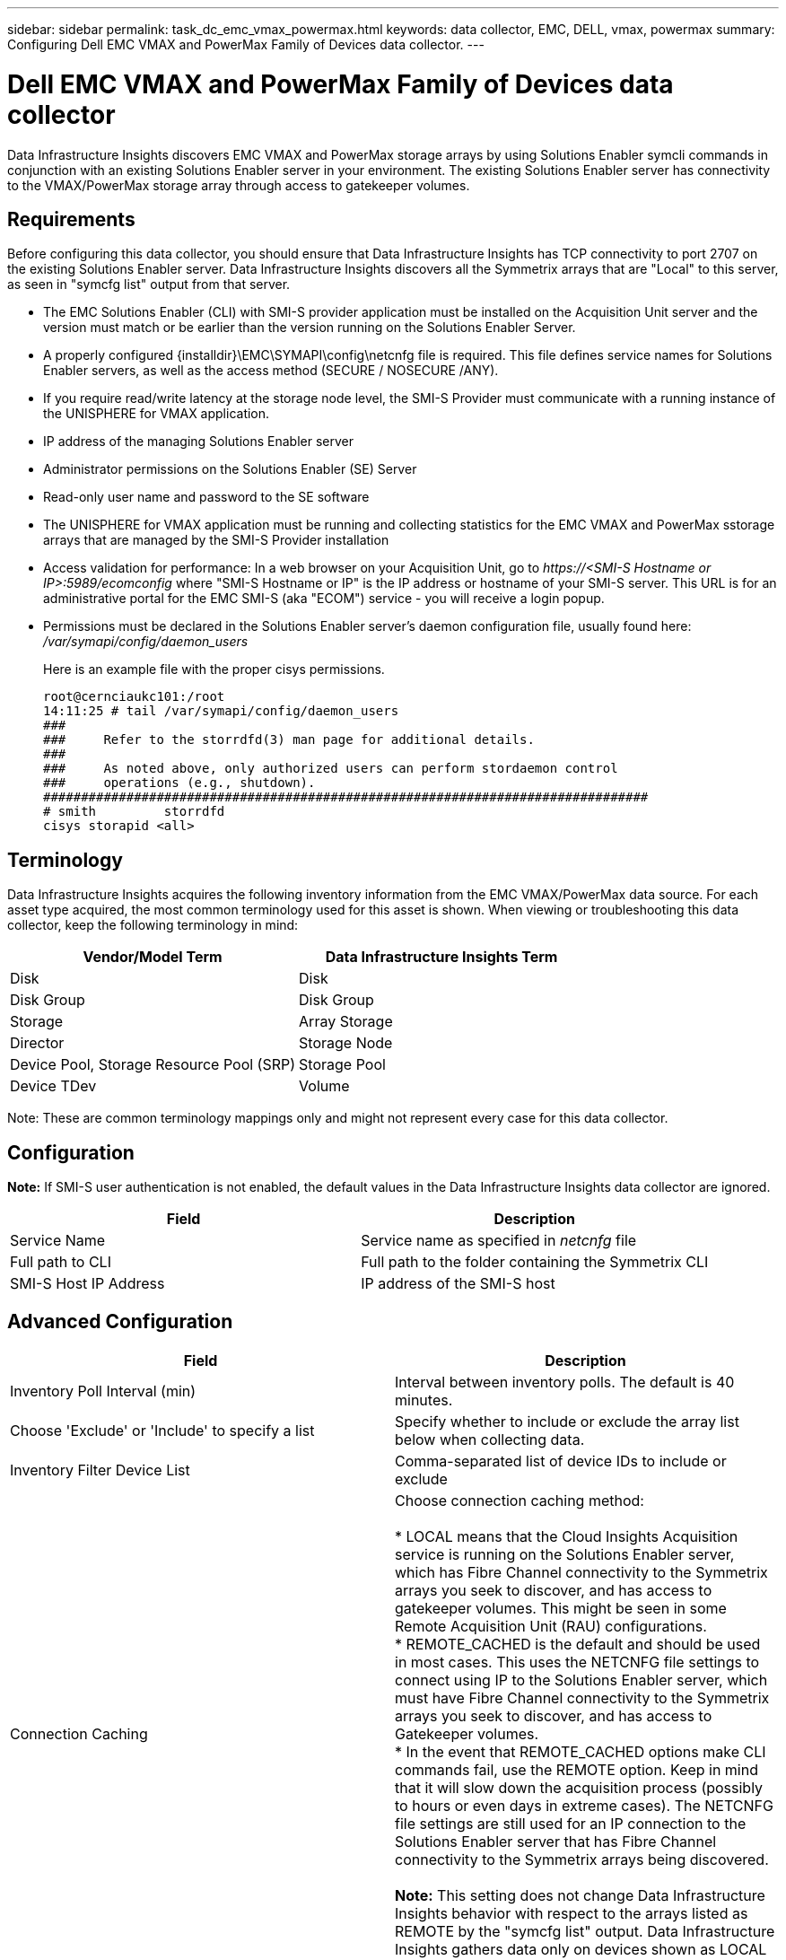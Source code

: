 ---
sidebar: sidebar
permalink: task_dc_emc_vmax_powermax.html
keywords: data collector, EMC, DELL, vmax, powermax
summary: Configuring Dell EMC VMAX and PowerMax Family of Devices data collector.
---

=  Dell EMC VMAX and PowerMax Family of Devices data collector
:toc: macro
:hardbreaks:
:toclevels: 1
:nofooter:
:icons: font
:linkattrs:
:imagesdir: ./media/

[.lead]
Data Infrastructure Insights discovers EMC VMAX and PowerMax storage arrays by using Solutions Enabler symcli commands in conjunction with an existing Solutions Enabler server in your environment. The existing Solutions Enabler server has connectivity to the VMAX/PowerMax storage array through access to gatekeeper volumes. 

== Requirements

Before configuring this data collector, you should ensure that Data Infrastructure Insights has TCP connectivity to port 2707 on the existing Solutions Enabler server. Data Infrastructure Insights discovers all the Symmetrix arrays that are "Local" to this server, as seen in "symcfg list" output from that server. 

* The EMC Solutions Enabler (CLI) with SMI-S provider application must be installed on the Acquisition Unit server and the version must match or be earlier than the version running on the Solutions Enabler Server.  
* A properly configured {installdir}\EMC\SYMAPI\config\netcnfg file is required. This file defines service names for Solutions Enabler servers, as well as the access method (SECURE / NOSECURE /ANY). 
* If you require read/write latency at the storage node level, the SMI-S Provider must communicate with a running instance of the UNISPHERE for VMAX application.
* IP address of the managing Solutions Enabler server
* Administrator permissions on the Solutions Enabler (SE) Server
* Read-only user name and password to the SE software

* The UNISPHERE for VMAX application must be running and collecting statistics for the EMC VMAX and PowerMax sstorage arrays that are managed by the SMI-S Provider installation
* Access validation for performance: In a web browser on your Acquisition Unit, go to _\https://<SMI-S Hostname or IP>:5989/ecomconfig_ where "SMI-S Hostname or IP" is the IP address or hostname of your SMI-S server. This URL is for an administrative portal for the EMC SMI-S (aka "ECOM") service - you will receive a login popup. 

* Permissions must be declared in the Solutions Enabler server's daemon configuration file, usually found here: _/var/symapi/config/daemon_users_
+
Here is an example file with the proper cisys permissions.

 root@cernciaukc101:/root
 14:11:25 # tail /var/symapi/config/daemon_users 
 ###
 ###     Refer to the storrdfd(3) man page for additional details.
 ###
 ###     As noted above, only authorized users can perform stordaemon control
 ###     operations (e.g., shutdown).
 ################################################################################
 # smith         storrdfd
 cisys storapid <all>

== Terminology

Data Infrastructure Insights acquires the following inventory information from the EMC VMAX/PowerMax data source. For each asset type acquired, the most common terminology used for this asset is shown. When viewing or troubleshooting this data collector, keep the following terminology in mind:

[cols=2*, options="header", cols"50,50"]
|===
|Vendor/Model Term|Data Infrastructure Insights Term 
|Disk|Disk
|Disk Group|Disk Group 
|Storage|Array 	Storage
|Director|Storage Node
|Device Pool, Storage Resource Pool (SRP)|Storage Pool
|Device TDev|Volume
|===

Note: These are common terminology mappings only and might not represent every case for this data collector. 

== Configuration

*Note:* If SMI-S user authentication is not enabled, the default values in the Data Infrastructure Insights data collector are ignored. 


[cols=2*, options="header", cols"50,50"]
|===
|Field|Description
|Service Name|Service name as specified in _netcnfg_ file 
|Full path to CLI|Full path to the folder containing the Symmetrix CLI 
|SMI-S Host IP Address| IP address of the SMI-S host
|===

== Advanced Configuration

[cols=2*, options="header", cols"50,50"]
|===
|Field|Description
|Inventory Poll Interval (min)|Interval between inventory polls. The default is 40 minutes. 
|Choose 'Exclude' or 'Include' to specify a list|Specify whether to include or exclude the array list below when collecting data.
|Inventory Filter Device List|Comma-separated list of device IDs to include or exclude 
|Connection Caching|Choose connection caching method:

* LOCAL means that the Cloud  Insights Acquisition service is running on the Solutions Enabler server, which has Fibre Channel connectivity to the Symmetrix arrays you seek to discover, and has access to gatekeeper volumes. This might be seen in some Remote Acquisition Unit (RAU) configurations.
* REMOTE_CACHED is the default and should be used in most cases. This uses the NETCNFG file settings to connect using IP to the Solutions Enabler server, which must have Fibre Channel connectivity to the Symmetrix arrays you seek to discover, and has access to Gatekeeper volumes.
* In the event that REMOTE_CACHED options make CLI commands fail, use the REMOTE option. Keep in mind that it will slow down the acquisition process (possibly to hours or even days in extreme cases). The NETCNFG file settings are still used for an IP connection to the Solutions Enabler server that has Fibre Channel connectivity to the Symmetrix arrays being discovered.

*Note:* This setting does not change Data Infrastructure Insights behavior with respect to the arrays listed as REMOTE by the "symcfg list" output. Data Infrastructure Insights gathers data only on devices shown as LOCAL by this command.

|SMI-S Protocol|Protocol used to connect to the SMI-S provider. Also displays the default port used.
|Override SMIS-Port|If blank, use the default port in the Connection Type field, otherwise enter the connection port to use

//|CLI Timeout (sec)|CLI process timeout (default 7200 seconds)
//|SMI-S Host IP|IP address of the SMI-S Provider Host
//|SMI-S Port|Port used by SMI-S Provider Host 
//|SMI-S Namespace|Interoperability namespace that the SMI-S provider is configured to use 
|SMI-S User Name|User name for the SMI-S Provider Host
|SMI-S Password|User name for the SMI-S Provider Host
|Performance Polling Interval (sec) |Interval between performance polls (default 1000 seconds)
|hoose 'Exclude' or 'Include' to specify a list| Specify whether to include or exclude the array list below when collecting performance data
|Performance Filter Device List|Comma-separated list of device IDs to include or exclude
//|RPO Polling Interval (sec)|Interval between RPO polls (default 300 seconds) 
|===


== Troubleshooting
Some things to try if you encounter problems with this data collector:

[cols=2*, options="header", cols"50,50"]
|===
|Problem:|Try this:
|Error: The feature being requested is not currently licensed
|Install the SYMAPI server license.
|Error: No devices were found
|Make sure Symmetrix devices are configured to be managed by the the Solutions Enabler server:
  - Run symcfg list -v to see the list of configured Symmetrix devices.
|Error: A requested network service was not found in the service file
|Make sure the Solutions Enabler Service Name is defined the netcnfg file for Solutions Enabler. This file is usually located under SYMAPI\config\ in the Solutions Enabler client installation.
|Error: The remote client/server handshake failed
|Check the most recent storsrvd.log* files on the Solutions Enabler host we are trying to discover.
|Error: Common name in client certificate not valid
|Edit the _hosts_ file on the Solutions Enabler server so that the Acquisition Unit's hostname resolves to the IP address as reported in the storsrvd.log on the Solutions Enabler server.
|Error: The function could not obtain memory
|Make sure there is enough free memory available in the system to execute Solutions Enabler
|Error: Solutions Enabler was unable to serve all data required.
|Investigate the health status and load profile of Solutions Enabler
|Error:
•	The "symcfg list -tdev" CLI command may return incorrect data when collected with Solutions Enabler 7.x from a Solutions Enabler server 8.x.
•	The "symcfg list -srp" CLI command may return incorrect data when collected with Solutions Enabler 8.1.0 or earlier from a Solutions Enabler server 8.3 or later.
|Be sure you are using the same Solutions Enabler major release 
|I'm seeing data collection errors with the message: "unknown code"
|You may see this message if permissions are not declared in the Solutions Enabler server's daemon configuration file (see the <<requirements, Requirements>> above.) This assumes your SE client version matches your SE server version.

This error may also occur if the _cisys_ user (which executes Solutions Enabler commands) has not been configured with the necessary daemon permissions in the /var/symapi/config/daemon_users configuration file.

To fix this, edit the /var/symapi/config/daemon_users file and make sure the cisys user has <all> permission specified for the storapid daemon.

Example:

 14:11:25 # tail /var/symapi/config/daemon_users
 ...
 cisys storapid <all>

|===

Additional information may be found from the link:concept_requesting_support.html[Support] page or in the link:reference_data_collector_support_matrix.html[Data Collector Support Matrix].

